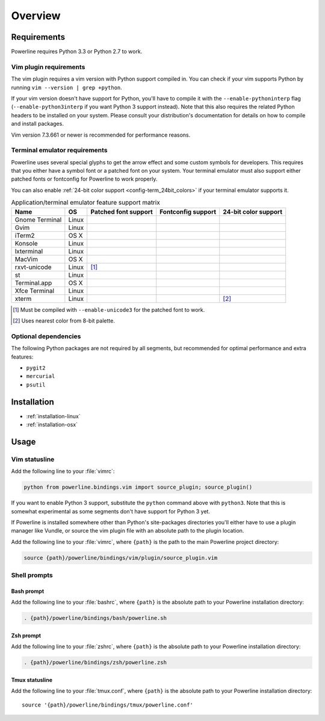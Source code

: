 ********
Overview
********

Requirements
============

Powerline requires Python 3.3 or Python 2.7 to work.

Vim plugin requirements
-----------------------

The vim plugin requires a vim version with Python support compiled in.  You 
can check if your vim supports Python by running ``vim --version | grep 
+python``.

If your vim version doesn't have support for Python, you'll have to compile 
it with the ``--enable-pythoninterp`` flag (``--enable-python3interp`` if 
you want Python 3 support instead). Note that this also requires the related 
Python headers to be installed on your system. Please consult your 
distribution's documentation for details on how to compile and install 
packages.

Vim version 7.3.661 or newer is recommended for performance reasons.

Terminal emulator requirements
------------------------------

Powerline uses several special glyphs to get the arrow effect and some 
custom symbols for developers. This requires that you either have a symbol 
font or a patched font on your system. Your terminal emulator must also 
support either patched fonts or fontconfig for Powerline to work properly.

You can also enable :ref:`24-bit color support <config-term_24bit_colors>` 
if your terminal emulator supports it.

.. table:: Application/terminal emulator feature support matrix
   :name: term-feature-support-matrix

   ===================== ======= ===================== ===================== =====================
   Name                  OS      Patched font support  Fontconfig support    24-bit color support 
   ===================== ======= ===================== ===================== =====================
   Gnome Terminal        Linux   |i_yes|               |i_yes|               |i_no|
   Gvim                  Linux   |i_yes|               |i_no|                |i_yes|
   iTerm2                OS X    |i_yes|               |i_no|                |i_no|
   Konsole               Linux   |i_yes|               |i_yes|               |i_yes|
   lxterminal            Linux   |i_yes|               |i_yes|               |i_no|
   MacVim                OS X    |i_yes|               |i_no|                |i_yes|
   rxvt-unicode          Linux   |i_partial| [#]_      |i_no|                |i_no|
   st                    Linux   |i_yes|               |i_yes|               |i_no|
   Terminal.app          OS X    |i_yes|               |i_no|                |i_no|
   Xfce Terminal         Linux   |i_yes|               |i_yes|               |i_no|
   xterm                 Linux   |i_yes|               |i_no|                |i_partial| [#]_
   ===================== ======= ===================== ===================== =====================

.. |i_yes| image:: _static/img/icons/tick.png
.. |i_no| image:: _static/img/icons/cross.png
.. |i_partial| image:: _static/img/icons/error.png

.. [#] Must be compiled with ``--enable-unicode3`` for the 
   patched font to work.
.. [#] Uses nearest color from 8-bit palette.

Optional dependencies
---------------------

The following Python packages are not required by all segments, but 
recommended for optimal performance and extra features:

* ``pygit2``
* ``mercurial``
* ``psutil``

Installation
============

* :ref:`installation-linux`
* :ref:`installation-osx`

Usage
=====

Vim statusline
--------------

Add the following line to your :file:`vimrc`:

.. code-block:: vim

   python from powerline.bindings.vim import source_plugin; source_plugin()

If you want to enable Python 3 support, substitute the ``python`` command 
above with ``python3``. Note that this is somewhat experimental as some 
segments don't have support for Python 3 yet.

If Powerline is installed somewhere other than Python's site-packages 
directories you'll either have to use a plugin manager like Vundle, or 
source the vim plugin file with an absolute path to the plugin location.

Add the following line to your :file:`vimrc`, where ``{path}`` is the path 
to the main Powerline project directory:

.. code-block:: vim

   source {path}/powerline/bindings/vim/plugin/source_plugin.vim

Shell prompts
-------------

Bash prompt
^^^^^^^^^^^

Add the following line to your :file:`bashrc`, where ``{path}`` is the 
absolute path to your Powerline installation directory:

.. code-block:: bash

   . {path}/powerline/bindings/bash/powerline.sh

Zsh prompt
^^^^^^^^^^

Add the following line to your :file:`zshrc`, where ``{path}`` is the 
absolute path to your Powerline installation directory:

.. code-block:: bash

   . {path}/powerline/bindings/zsh/powerline.zsh

Tmux statusline
^^^^^^^^^^^^^^^

Add the following line to your :file:`tmux.conf`, where ``{path}`` is the 
absolute path to your Powerline installation directory::

   source '{path}/powerline/bindings/tmux/powerline.conf'
